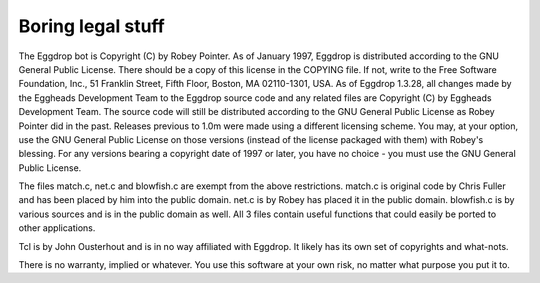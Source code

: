 Boring legal stuff
==================

The Eggdrop bot is Copyright (C) by Robey Pointer. As of January 1997, Eggdrop is distributed according to the GNU General Public License. There should be a copy of this license in the COPYING file. If not, write to the Free Software Foundation, Inc., 51 Franklin Street, Fifth Floor, Boston, MA 02110-1301, USA. As of Eggdrop 1.3.28, all changes made by the Eggheads Development Team to the Eggdrop source code and any related files are Copyright (C) by Eggheads Development Team. The source code will still be distributed according to the GNU General Public License as Robey Pointer did in the past. Releases previous to 1.0m were made using a different licensing scheme. You may, at your option, use the GNU General Public License on those versions (instead of the license packaged with them) with Robey's blessing. For any versions bearing a copyright date of 1997 or later, you have no choice - you must use the GNU General Public License.

The files match.c, net.c and blowfish.c are exempt from the above restrictions. match.c is original code by Chris Fuller and has been placed by him into the public domain. net.c is by Robey has placed it in the public domain. blowfish.c is by various sources and is in the public domain as well. All 3 files contain useful functions that could easily be ported to other applications.

Tcl is by John Ousterhout and is in no way affiliated with Eggdrop. It likely has its own set of copyrights and what-nots.

There is no warranty, implied or whatever. You use this software at your own risk, no matter what purpose you put it to.

